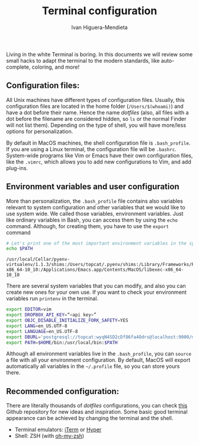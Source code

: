 #+TITLE: Terminal configuration
#+AUTHOR: Ivan Higuera-Mendieta

Living in the white Terminal is boring. In this documents we will review some small hacks to adapt
the terminal to the modern standards, like auto-complete, coloring, and more! 

** Configuration files: 

All Unix machines have different types of configuration files. Usually, this configuration files are
located in the home folder (~/Users/$(whoami)~) and have a dot before their name. Hence the name
/dotfiles/ (also, all files with a dot before the filename are considered hidden, so ~ls~ or the
normal Finder will not list them). Depending on the type of shell, you will have more/less options
for personalization.

By default in MacOS machines, the shell configuration file is ~.bash_profile~. If you are using a
Linux terminal, the configuration file will be ~.bashrc~. System-wide programs like Vim or Emacs
have their own configuration files, like the ~.vimrc~, which allows you to add new configurations to
Vim, and add plug-ins. 

** Environment variables and user configuration

More than personalization, the ~.bash_profile~ file contains also variables relevant to system
configuration and other variables that we would like to use system wide. We called those variables,
environment variables. Just like ordinary variables in Bash, you can access them by using the ~echo~
command. Although, for creating them, you have to use the ~export~ command

#+BEGIN_SRC bash :exports both :results output
# Let's print one of the most important environment variables in the system: 
echo $PATH
#+END_SRC  

#+RESULTS:
: /usr/local/Cellar/pyenv-virtualenv/1.1.3/shims:/Users/topcat/.pyenv/shims:/Library/Frameworks/Python.framework/Versions/3.6/bin:/usr/local/bin:/usr/bin:/bin:/usr/sbin:/sbin:/Library/TeX/texbin:/opt/X11/bin:/Users/topcat/bin:/Applications/Emacs.app/Contents/MacOS/bin-x86_64-10_10:/Applications/Emacs.app/Contents/MacOS/libexec-x86_64-10_10

There are several system variables that you can modify, and also you can create new ones for your
own use. If you want to check your environment variables run ~printenv~ in the terminal.
 
#+BEGIN_SRC bash :exports both :results output
export EDITOR=vim
export DROPBOX_API_KEY=“<api key>”
export OBJC_DISABLE_INITIALIZE_FORK_SAFETY=YES
export LANG=en_US.UTF-8
export LANGUAGE=en_US.UTF-8
export DBURL='postgresql://topcat:wyqN4SD2cDf86fa4Odrs@localhost:9000/modis_luigi_pipeline'
export PATH=$HOME/bin:/usr/local/bin:$PATH
#+END_SRC  

Although all environment variables live in the ~.bash_profile~, you can ~source~ a file with all
your environment configuration. By default, MacOS will export automatically all variables in the
~~/.profile~ file, so you can store yours there.  

** Recommended configuration: 

There are literally thousands of /dotfiles/ configurations, you can check [[http://dotfiles.github.io][this]] Github repository for
new ideas and inspiration. Some basic good terminal appearance can be achieved by changing the
terminal and the shell. 

 - Terminal emulators: [[https://www.iterm2.com][iTerm]] or [[https://hyper.is][Hyper]]
 - Shell: ZSH (with [[https://github.com/robbyrussell/oh-my-zsh][oh-my-zsh]])
